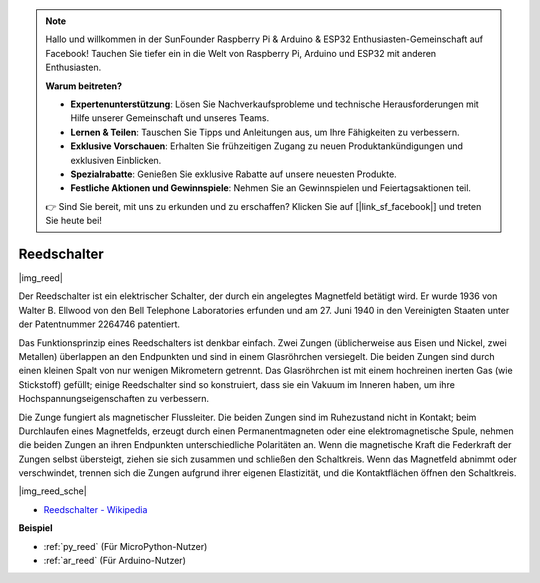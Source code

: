 .. note::

    Hallo und willkommen in der SunFounder Raspberry Pi & Arduino & ESP32 Enthusiasten-Gemeinschaft auf Facebook! Tauchen Sie tiefer ein in die Welt von Raspberry Pi, Arduino und ESP32 mit anderen Enthusiasten.

    **Warum beitreten?**

    - **Expertenunterstützung**: Lösen Sie Nachverkaufsprobleme und technische Herausforderungen mit Hilfe unserer Gemeinschaft und unseres Teams.
    - **Lernen & Teilen**: Tauschen Sie Tipps und Anleitungen aus, um Ihre Fähigkeiten zu verbessern.
    - **Exklusive Vorschauen**: Erhalten Sie frühzeitigen Zugang zu neuen Produktankündigungen und exklusiven Einblicken.
    - **Spezialrabatte**: Genießen Sie exklusive Rabatte auf unsere neuesten Produkte.
    - **Festliche Aktionen und Gewinnspiele**: Nehmen Sie an Gewinnspielen und Feiertagsaktionen teil.

    👉 Sind Sie bereit, mit uns zu erkunden und zu erschaffen? Klicken Sie auf [|link_sf_facebook|] und treten Sie heute bei!

.. _cpn_reed:

Reedschalter
======================

|img_reed|

Der Reedschalter ist ein elektrischer Schalter, der durch ein angelegtes Magnetfeld betätigt wird. Er wurde 1936 von Walter B. Ellwood von den Bell Telephone Laboratories erfunden und am 27. Juni 1940 in den Vereinigten Staaten unter der Patentnummer 2264746 patentiert.

Das Funktionsprinzip eines Reedschalters ist denkbar einfach. Zwei Zungen (üblicherweise aus Eisen und Nickel, zwei Metallen) überlappen an den Endpunkten und sind in einem Glasröhrchen versiegelt. Die beiden Zungen sind durch einen kleinen Spalt von nur wenigen Mikrometern getrennt. Das Glasröhrchen ist mit einem hochreinen inerten Gas (wie Stickstoff) gefüllt; einige Reedschalter sind so konstruiert, dass sie ein Vakuum im Inneren haben, um ihre Hochspannungseigenschaften zu verbessern.

Die Zunge fungiert als magnetischer Flussleiter. Die beiden Zungen sind im Ruhezustand nicht in Kontakt; beim Durchlaufen eines Magnetfelds, erzeugt durch einen Permanentmagneten oder eine elektromagnetische Spule, nehmen die beiden Zungen an ihren Endpunkten unterschiedliche Polaritäten an. Wenn die magnetische Kraft die Federkraft der Zungen selbst übersteigt, ziehen sie sich zusammen und schließen den Schaltkreis. Wenn das Magnetfeld abnimmt oder verschwindet, trennen sich die Zungen aufgrund ihrer eigenen Elastizität, und die Kontaktflächen öffnen den Schaltkreis.

|img_reed_sche|

* `Reedschalter - Wikipedia <https://de.wikipedia.org/wiki/Reedschalter>`_

**Beispiel**

* :ref:`py_reed` (Für MicroPython-Nutzer)
* :ref:`ar_reed` (Für Arduino-Nutzer)
